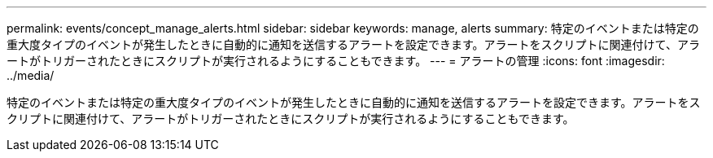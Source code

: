 ---
permalink: events/concept_manage_alerts.html 
sidebar: sidebar 
keywords: manage, alerts 
summary: 特定のイベントまたは特定の重大度タイプのイベントが発生したときに自動的に通知を送信するアラートを設定できます。アラートをスクリプトに関連付けて、アラートがトリガーされたときにスクリプトが実行されるようにすることもできます。 
---
= アラートの管理
:icons: font
:imagesdir: ../media/


[role="lead"]
特定のイベントまたは特定の重大度タイプのイベントが発生したときに自動的に通知を送信するアラートを設定できます。アラートをスクリプトに関連付けて、アラートがトリガーされたときにスクリプトが実行されるようにすることもできます。
